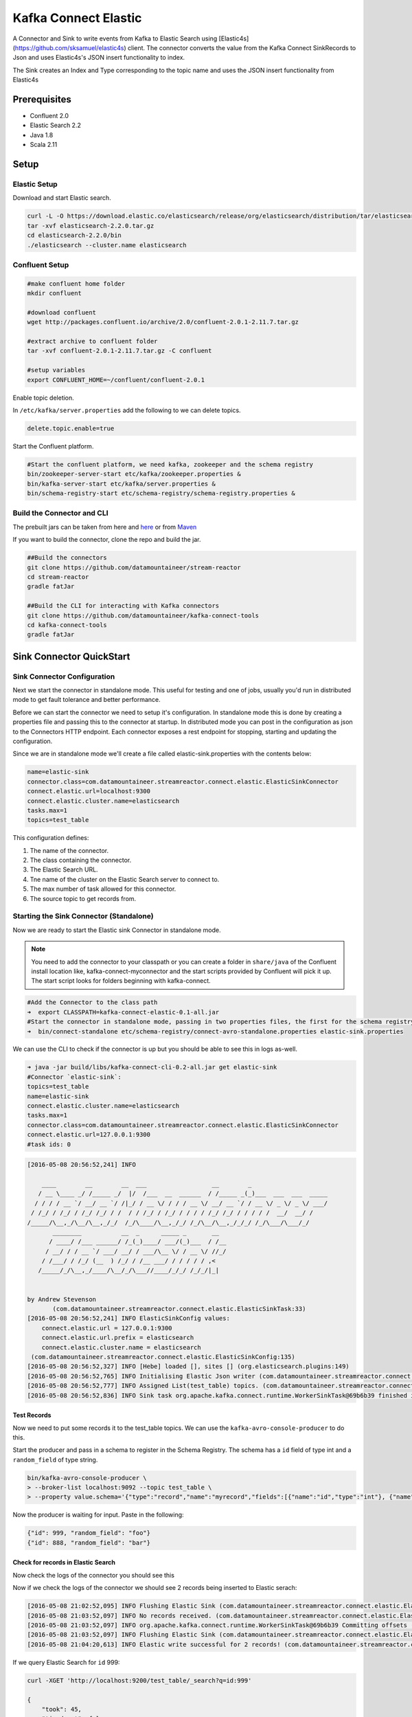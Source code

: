 Kafka Connect Elastic
=====================

A Connector and Sink to write events from Kafka to Elastic Search using [Elastic4s](https://github.com/sksamuel/elastic4s) client.
The connector converts the value from the Kafka Connect SinkRecords to Json and uses Elastic4s's JSON insert functionality to index.

The Sink creates an Index and Type corresponding to the topic name and uses the JSON insert functionality from Elastic4s

Prerequisites
-------------

- Confluent 2.0
- Elastic Search 2.2
- Java 1.8
- Scala 2.11

Setup
-----

Elastic Setup
~~~~~~~~~~~~~

Download and start Elastic search.

.. code:: bash

    curl -L -O https://download.elastic.co/elasticsearch/release/org/elasticsearch/distribution/tar/elasticsearch/2.2.0/elasticsearch-2.2.0.tar.gz
    tar -xvf elasticsearch-2.2.0.tar.gz
    cd elasticsearch-2.2.0/bin
    ./elasticsearch --cluster.name elasticsearch

Confluent Setup
~~~~~~~~~~~~~~~

.. code:: bash

    #make confluent home folder
    mkdir confluent

    #download confluent
    wget http://packages.confluent.io/archive/2.0/confluent-2.0.1-2.11.7.tar.gz

    #extract archive to confluent folder
    tar -xvf confluent-2.0.1-2.11.7.tar.gz -C confluent

    #setup variables
    export CONFLUENT_HOME=~/confluent/confluent-2.0.1

Enable topic deletion.

In ``/etc/kafka/server.properties`` add the following to we can delete
topics.

.. code:: bash

    delete.topic.enable=true

Start the Confluent platform.

.. code:: bash

    #Start the confluent platform, we need kafka, zookeeper and the schema registry
    bin/zookeeper-server-start etc/kafka/zookeeper.properties &
    bin/kafka-server-start etc/kafka/server.properties &
    bin/schema-registry-start etc/schema-registry/schema-registry.properties &

Build the Connector and CLI
~~~~~~~~~~~~~~~~~~~~~~~~~~~

The prebuilt jars can be taken from here and
`here <https://github.com/datamountaineer/kafka-connect-tools/releases>`__
or from `Maven <http://search.maven.org/#search%7Cga%7C1%7Ca%3A%22kafka-connect-cli%22>`__

If you want to build the connector, clone the repo and build the jar.

.. code:: bash

    ##Build the connectors
    git clone https://github.com/datamountaineer/stream-reactor
    cd stream-reactor
    gradle fatJar

    ##Build the CLI for interacting with Kafka connectors
    git clone https://github.com/datamountaineer/kafka-connect-tools
    cd kafka-connect-tools
    gradle fatJar


Sink Connector QuickStart
-------------------------

Sink Connector Configuration
~~~~~~~~~~~~~~~~~~~~~~~~~~~~

Next we start the connector in standalone mode. This useful for testing
and one of jobs, usually you'd run in distributed mode to get fault
tolerance and better performance.

Before we can start the connector we need to setup it's configuration.
In standalone mode this is done by creating a properties file and
passing this to the connector at startup. In distributed mode you can
post in the configuration as json to the Connectors HTTP endpoint. Each
connector exposes a rest endpoint for stopping, starting and updating the
configuration.

Since we are in standalone mode we'll create a file called
elastic-sink.properties with the contents below:

.. code:: bash

    name=elastic-sink
    connector.class=com.datamountaineer.streamreactor.connect.elastic.ElasticSinkConnector
    connect.elastic.url=localhost:9300
    connect.elastic.cluster.name=elasticsearch
    tasks.max=1
    topics=test_table

This configuration defines:

1. The name of the connector.
2. The class containing the connector.
3. The Elastic Search URL.
4. Tne name of the cluster on the Elastic Search server to connect to.
5. The max number of task allowed for this connector.
6. The source topic to get records from.

Starting the Sink Connector (Standalone)
~~~~~~~~~~~~~~~~~~~~~~~~~~~~~~~~~~~~~~~~

Now we are ready to start the Elastic sink Connector in standalone mode.

.. note:: You need to add the connector to your classpath or you can create a folder in ``share/java`` of the Confluent install location like, kafka-connect-myconnector and the start scripts provided by Confluent will pick it up. The start script looks for folders beginning with kafka-connect.

.. code:: bash

    #Add the Connector to the class path
    ➜  export CLASSPATH=kafka-connect-elastic-0.1-all.jar
    #Start the connector in standalone mode, passing in two properties files, the first for the schema registry, kafka and zookeeper and the second with the connector properties.
    ➜  bin/connect-standalone etc/schema-registry/connect-avro-standalone.properties elastic-sink.properties

We can use the CLI to check if the connector is up but you should be able to see this in logs as-well.

.. code:: bash

    ➜ java -jar build/libs/kafka-connect-cli-0.2-all.jar get elastic-sink
    #Connector `elastic-sink`:
    topics=test_table
    name=elastic-sink
    connect.elastic.cluster.name=elasticsearch
    tasks.max=1
    connector.class=com.datamountaineer.streamreactor.connect.elastic.ElasticSinkConnector
    connect.elastic.url=127.0.0.1:9300
    #task ids: 0

.. code:: bash

    [2016-05-08 20:56:52,241] INFO

        ____        __        __  ___                  __        _
       / __ \____ _/ /_____ _/  |/  /___  __  ______  / /_____ _(_)___  ___  ___  _____
      / / / / __ `/ __/ __ `/ /|_/ / __ \/ / / / __ \/ __/ __ `/ / __ \/ _ \/ _ \/ ___/
     / /_/ / /_/ / /_/ /_/ / /  / / /_/ / /_/ / / / / /_/ /_/ / / / / /  __/  __/ /
    /_____/\__,_/\__/\__,_/_/  /_/\____/\__,_/_/ /_/\__/\__,_/_/_/ /_/\___/\___/_/
           ________           __  _      _____ _       __
          / ____/ /___ ______/ /_(_)____/ ___/(_)___  / /__
         / __/ / / __ `/ ___/ __/ / ___/\__ \/ / __ \/ //_/
        / /___/ / /_/ (__  ) /_/ / /__ ___/ / / / / / ,<
       /_____/_/\__,_/____/\__/_/\___//____/_/_/ /_/_/|_|


    by Andrew Stevenson
           (com.datamountaineer.streamreactor.connect.elastic.ElasticSinkTask:33)
    [2016-05-08 20:56:52,241] INFO ElasticSinkConfig values:
        connect.elastic.url = 127.0.0.1:9300
        connect.elastic.url.prefix = elasticsearch
        connect.elastic.cluster.name = elasticsearch
     (com.datamountaineer.streamreactor.connect.elastic.ElasticSinkConfig:135)
    [2016-05-08 20:56:52,327] INFO [Hebe] loaded [], sites [] (org.elasticsearch.plugins:149)
    [2016-05-08 20:56:52,765] INFO Initialising Elastic Json writer (com.datamountaineer.streamreactor.connect.elastic.ElasticJsonWriter:31)
    [2016-05-08 20:56:52,777] INFO Assigned List(test_table) topics. (com.datamountaineer.streamreactor.connect.elastic.ElasticJsonWriter:33)
    [2016-05-08 20:56:52,836] INFO Sink task org.apache.kafka.connect.runtime.WorkerSinkTask@69b6b39 finished initialization and start (org.apache.kafka.connect.runtime.WorkerSinkTask:155)

Test Records
^^^^^^^^^^^^

Now we need to put some records it to the test_table topics. We can use the ``kafka-avro-console-producer`` to do this.

Start the producer and pass in a schema to register in the Schema Registry. The schema has a ``id`` field of type int
and a ``random_field`` of type string.

.. code:: bash

    bin/kafka-avro-console-producer \
    > --broker-list localhost:9092 --topic test_table \
    > --property value.schema='{"type":"record","name":"myrecord","fields":[{"name":"id","type":"int"}, {"name":"random_field", "type": "string"}]}'

Now the producer is waiting for input. Paste in the following:

.. code:: bash

    {"id": 999, "random_field": "foo"}
    {"id": 888, "random_field": "bar"}


Check for records in Elastic Search
^^^^^^^^^^^^^^^^^^^^^^^^^^^^^^^^^^^

Now check the logs of the connector you should see this

Now if we check the logs of the connector we should see 2 records being inserted to Elastic serach:

.. code:: bash

    [2016-05-08 21:02:52,095] INFO Flushing Elastic Sink (com.datamountaineer.streamreactor.connect.elastic.ElasticSinkTask:73)
    [2016-05-08 21:03:52,097] INFO No records received. (com.datamountaineer.streamreactor.connect.elastic.ElasticJsonWriter:63)
    [2016-05-08 21:03:52,097] INFO org.apache.kafka.connect.runtime.WorkerSinkTask@69b6b39 Committing offsets (org.apache.kafka.connect.runtime.WorkerSinkTask:187)
    [2016-05-08 21:03:52,097] INFO Flushing Elastic Sink (com.datamountaineer.streamreactor.connect.elastic.ElasticSinkTask:73)
    [2016-05-08 21:04:20,613] INFO Elastic write successful for 2 records! (com.datamountaineer.streamreactor.connect.elastic.ElasticJsonWriter:77)

If we query Elastic Search for ``id`` 999:

.. code:: bash

    curl -XGET 'http://localhost:9200/test_table/_search?q=id:999'

    {
        "took": 45,
        "timed_out": false,
        "_shards": {
            "total": 5,
            "successful": 5,
            "failed": 0
        },
        "hits": {
            "total": 1,
            "max_score": 1.2231436,
            "hits": [{
                "_index": "test_table",
                "_type": "test_table",
                "_id": "AVMY4eZXFguf2uMZyxjU",
                "_score": 1.2231436,
                "_source": {
                    "id": 999,
                    "random_field": "foo"
                }
            }]
        }
    }


Starting the Connector (Distributed)
^^^^^^^^^^^^^^^^^^^^^^^^^^^^^^^^^^^^

Connectors can be deployed distributed mode. In this mode one or many
connectors are started on the same or different hosts with the same cluster id.
The cluster id can be found in ``etc/schema-registry/connect-avro-distributed.properties.``

.. code:: bash

    # The group ID is a unique identifier for the set of workers that form a single Kafka Connect
    # cluster
    group.id=connect-cluster

For this quick-start we will just use one host.

Now start the connector in distributed mode, this time we only give it
one properties file for the kafka, zookeeper and schema registry
configurations.

.. code:: bash

    ➜  confluent-2.0.1/bin/connect-distributed confluent-2.0.1/etc/schema-registry/connect-avro-distributed.properties

Once the connector has started lets use the kafka-connect-tools cli to
post in our distributed properties file.

.. code:: bash

    ➜  java -jar build/libs/kafka-connect-cli-0.2-all.jar create elastic-sink < elastic-sink.properties

If you switch back to the terminal you started the Connector in you
should see the Elastic sink being accepted and the task starting.

Insert the records as before to have them written to elastic search.


Features
--------

Configurations
--------------

+----------------------+-----------+----------+----------------------------+
| name                 | data type | required | description                |
+======================+===========+==========+============================+
|connect.elastic.url   | String    | Yes      | | Url of the               |
|                      |           |          | | Elastic Cluster.         |
+----------------------+-----------+----------+----------+-----------------+
|connect.elastic.port  | String    | Yes      | | Port of the              |
|                      |           |          | | Elastic Cluster.         |
+----------------------+-----------+----------+----------+-----------------+

Example
~~~~~~~

.. code:: bash

    name=elastic-sink
    connector.class=com.datamountaineer.streamreactor.connect.elastic.ElasticSinkConnector
    connect.elastic.url=localhost:9300
    connect.elastic.cluster.name=elasticsearch
    tasks.max=1
    topics=test_table


Schema Evolution
----------------

TODO

Deployment Guidelines
---------------------

TODO

TroubleShooting
---------------

TODO
